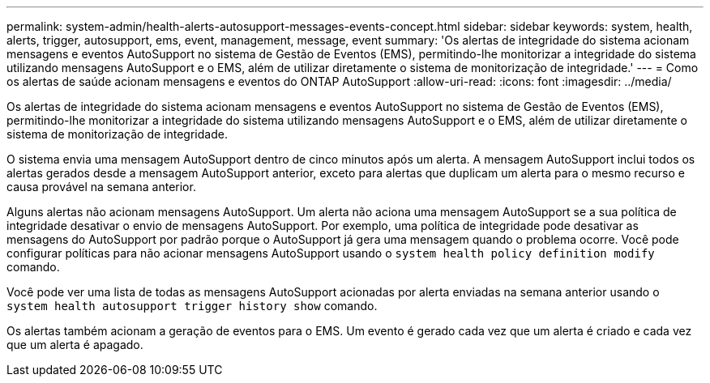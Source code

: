 ---
permalink: system-admin/health-alerts-autosupport-messages-events-concept.html 
sidebar: sidebar 
keywords: system, health, alerts, trigger, autosupport, ems, event, management, message, event 
summary: 'Os alertas de integridade do sistema acionam mensagens e eventos AutoSupport no sistema de Gestão de Eventos (EMS), permitindo-lhe monitorizar a integridade do sistema utilizando mensagens AutoSupport e o EMS, além de utilizar diretamente o sistema de monitorização de integridade.' 
---
= Como os alertas de saúde acionam mensagens e eventos do ONTAP AutoSupport
:allow-uri-read: 
:icons: font
:imagesdir: ../media/


[role="lead"]
Os alertas de integridade do sistema acionam mensagens e eventos AutoSupport no sistema de Gestão de Eventos (EMS), permitindo-lhe monitorizar a integridade do sistema utilizando mensagens AutoSupport e o EMS, além de utilizar diretamente o sistema de monitorização de integridade.

O sistema envia uma mensagem AutoSupport dentro de cinco minutos após um alerta. A mensagem AutoSupport inclui todos os alertas gerados desde a mensagem AutoSupport anterior, exceto para alertas que duplicam um alerta para o mesmo recurso e causa provável na semana anterior.

Alguns alertas não acionam mensagens AutoSupport. Um alerta não aciona uma mensagem AutoSupport se a sua política de integridade desativar o envio de mensagens AutoSupport. Por exemplo, uma política de integridade pode desativar as mensagens do AutoSupport por padrão porque o AutoSupport já gera uma mensagem quando o problema ocorre. Você pode configurar políticas para não acionar mensagens AutoSupport usando o `system health policy definition modify` comando.

Você pode ver uma lista de todas as mensagens AutoSupport acionadas por alerta enviadas na semana anterior usando o `system health autosupport trigger history show` comando.

Os alertas também acionam a geração de eventos para o EMS. Um evento é gerado cada vez que um alerta é criado e cada vez que um alerta é apagado.
